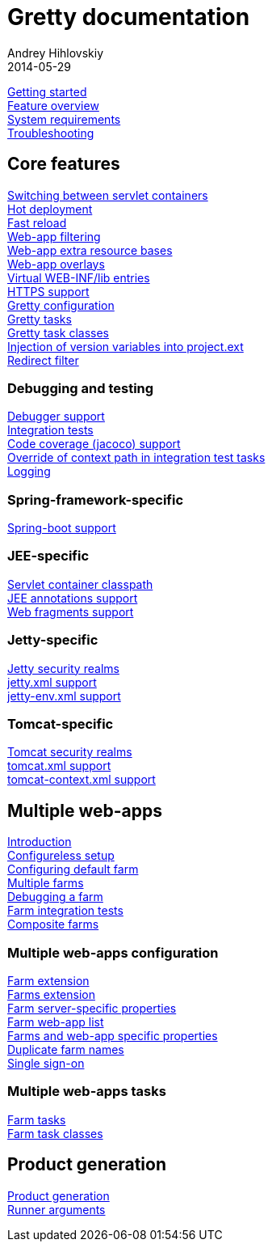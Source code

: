 = Gretty documentation
Andrey Hihlovskiy
2014-05-29
:sectanchors:
:jbake-type: page
:jbake-status: published

link:Getting-started.html[Getting started] +
link:Feature-overview.html[Feature overview] +
link:System-requirements.html[System requirements] +
link:Troubleshooting.html[Troubleshooting]

== Core features

link:Switching-between-servlet-containers.html[Switching between servlet containers] +
link:Hot-deployment.html[Hot deployment] +
link:Fast-reload.html[Fast reload] +
link:Web-app-filtering.html[Web-app filtering] +
link:Web-app-extra-resource-bases.html[Web-app extra resource bases] +
link:Web-app-overlays.html[Web-app overlays] +
link:Web-app-virtual-webinflibs.html[Virtual WEB-INF/lib entries] +
link:HTTPS-support.html[HTTPS support] +
link:Gretty-configuration.html[Gretty configuration] +
link:Gretty-tasks.html[Gretty tasks] +
link:Gretty-task-classes.html[Gretty task classes] +
link:Injection-of-version-variables.html[Injection of version variables into project.ext] +
link:Redirect-filter.html[Redirect filter]

=== Debugging and testing

link:Debugger-support.html[Debugger support] +
link:Integration-tests-support.html[Integration tests] +
link:Code-coverage-support.html[Code coverage (jacoco) support] +
link:Override-context-path-in-integration-test-tasks.html[Override of context path in integration test tasks] +
link:Logging.html[Logging]

=== Spring-framework-specific

link:spring-boot-support.html[Spring-boot support]

=== JEE-specific

link:Servlet-container-classpath.html[Servlet container classpath] +
link:JEE-annotations-support.html[JEE annotations support] +
link:Web-fragments-support.html[Web fragments support]

=== Jetty-specific

link:Jetty-security-realms.html[Jetty security realms] +
link:jetty.xml-support.html[jetty.xml support] +
link:jetty-env.xml-support.html[jetty-env.xml support]

=== Tomcat-specific

link:Tomcat-security-realms.html[Tomcat security realms] +
link:tomcat.xml-support.html[tomcat.xml support] +
link:tomcat-context.xml-support.html[tomcat-context.xml support]

== Multiple web-apps

link:Multiple-web-apps-introduction.html[Introduction] +
link:Multiple-web-apps-configureless-setup.html[Configureless setup] +
link:Configuring-default-farm.html[Configuring default farm] +
link:Multiple-farms.html[Multiple farms] +
link:Debugging-a-farm.html[Debugging a farm] +
link:Farm-integration-tests.html[Farm integration tests] +
link:Composite-farms.html[Composite farms]

=== Multiple web-apps configuration

link:Farm-extension.html[Farm extension] +
link:Farms-extension.html[Farms extension] +
link:Farm-server-specific-properties.html[Farm server-specific properties] +
link:Farm-web-app-list.html[Farm web-app list] +
link:Farms-and-web-app-specific-properties.html[Farms and web-app specific properties] +
link:Duplicate-farm-names.html[Duplicate farm names] +
link:single-sign-on.html[Single sign-on]

=== Multiple web-apps tasks

link:Farm-tasks.html[Farm tasks] +
link:Farm-task-classes.html[Farm task classes]

== Product generation

link:Product-generation.html[Product generation] +
link:Runner-arguments.html[Runner arguments]
